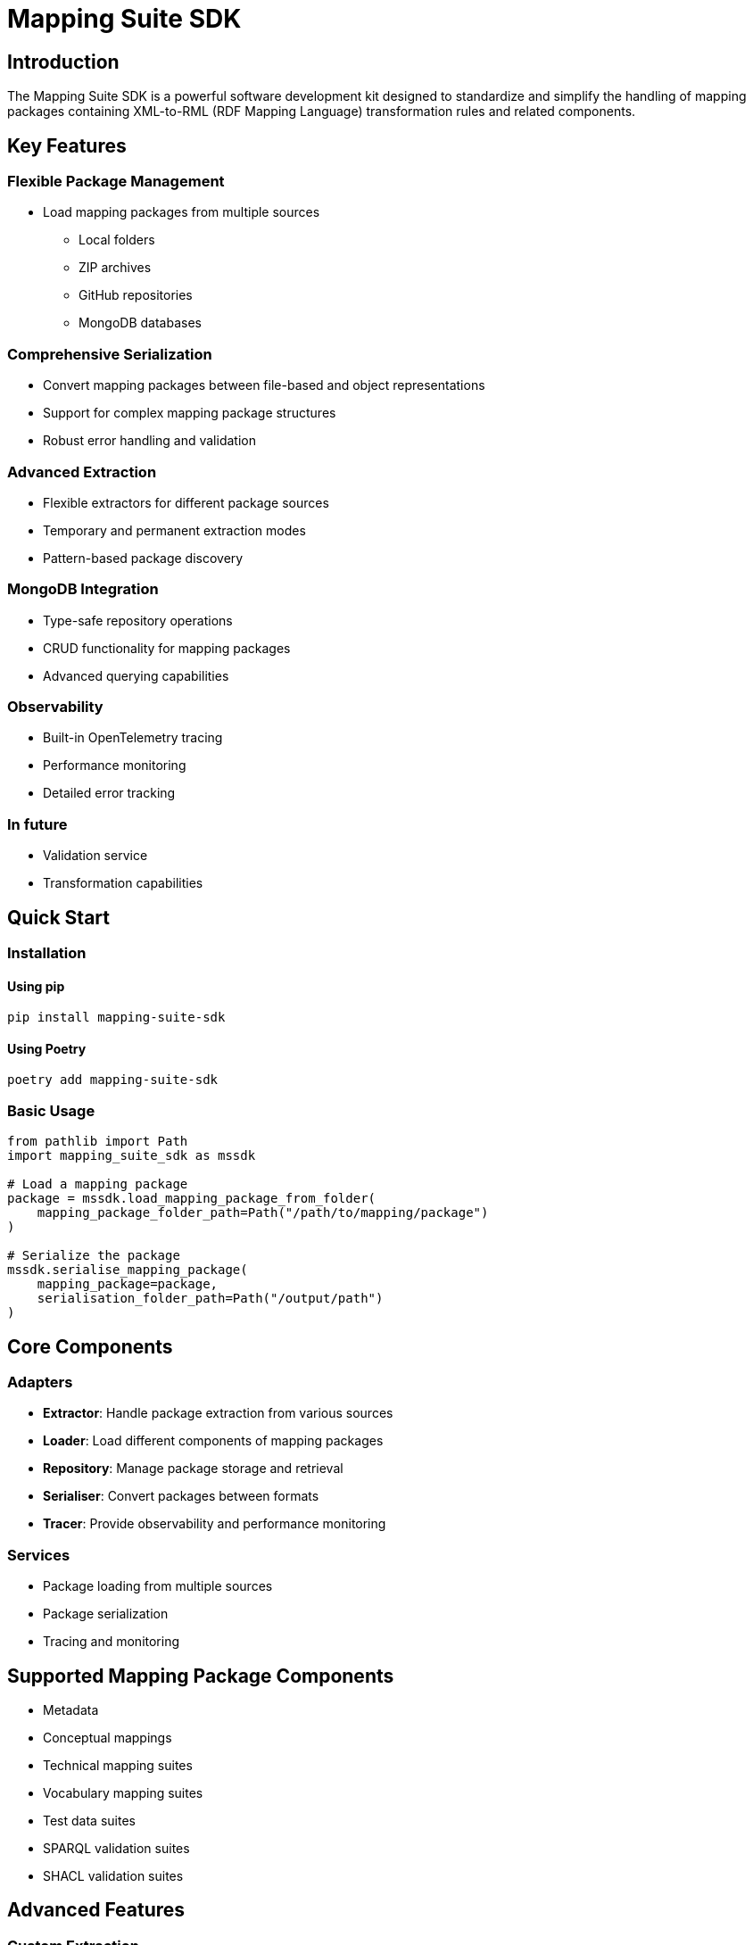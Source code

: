 = Mapping Suite SDK
:description: Comprehensive software development kit for XML-RML mapping rules packaging
:keywords: mapping-suite-sdk, XML, RML, mapping, transformation, SDK

== Introduction

The Mapping Suite SDK is a powerful software development kit designed to standardize and simplify the handling of mapping packages containing XML-to-RML (RDF Mapping Language) transformation rules and related components.

== Key Features

=== Flexible Package Management
- Load mapping packages from multiple sources
** Local folders
** ZIP archives
** GitHub repositories
** MongoDB databases

=== Comprehensive Serialization
- Convert mapping packages between file-based and object representations
- Support for complex mapping package structures
- Robust error handling and validation

=== Advanced Extraction
- Flexible extractors for different package sources
- Temporary and permanent extraction modes
- Pattern-based package discovery

=== MongoDB Integration
- Type-safe repository operations
- CRUD functionality for mapping packages
- Advanced querying capabilities

=== Observability
- Built-in OpenTelemetry tracing
- Performance monitoring
- Detailed error tracking

=== In future
* Validation service
* Transformation capabilities

== Quick Start

=== Installation

==== Using pip
[source,bash]
----
pip install mapping-suite-sdk
----

==== Using Poetry
[source,bash]
----
poetry add mapping-suite-sdk
----

=== Basic Usage

[source,python]
----
from pathlib import Path
import mapping_suite_sdk as mssdk

# Load a mapping package
package = mssdk.load_mapping_package_from_folder(
    mapping_package_folder_path=Path("/path/to/mapping/package")
)

# Serialize the package
mssdk.serialise_mapping_package(
    mapping_package=package,
    serialisation_folder_path=Path("/output/path")
)
----

== Core Components

=== Adapters
- *Extractor*: Handle package extraction from various sources
- *Loader*: Load different components of mapping packages
- *Repository*: Manage package storage and retrieval
- *Serialiser*: Convert packages between formats
- *Tracer*: Provide observability and performance monitoring

=== Services
- Package loading from multiple sources
- Package serialization
- Tracing and monitoring

== Supported Mapping Package Components

- Metadata
- Conceptual mappings
- Technical mapping suites
- Vocabulary mapping suites
- Test data suites
- SPARQL validation suites
- SHACL validation suites

== Advanced Features

=== Custom Extraction
[source,python]
----
from mapping_suite_sdk.adapters.extractor import MappingPackageExtractorABC

class CustomPackageExtractor(MappingPackageExtractorABC):
    def extract(self, source, destination, **kwargs):
        # Implement custom extraction logic
        pass

    def extract_temporary(self, source, **kwargs):
        # Implement temporary extraction
        pass
----

=== Tracing and Monitoring
[source,python]
----
import mapping_suite_sdk as mssdk
from opentelemetry.sdk.trace.export import ConsoleSpanExporter

# Enable tracing
mssdk.set_mssdk_tracing(True)

# Add console exporter for trace details
console_exporter = ConsoleSpanExporter()
mssdk.add_span_processor_to_mssdk_tracer_provider(console_exporter)
----

== Performance and Scalability

- Efficient package handling
- Minimal resource overhead
- Supports large mapping packages
- Configurable tracing and monitoring

== References

- https://github.com/meaningfy-ws/mapping-suite-sdk[GitHub Repository]
- http://docs.ted.europa.eu/ODS/latest/mapping_eforms/package_structure.html#_the_eforms_metadata_json_file[Mapping Package Structure Documentation]
- https://github.com/OP-TED/ted-rdf-conversion-pipeline[TED RDF Conversion Pipeline]

== Getting Help

- *Issues*: https://github.com/meaningfy-ws/mapping-suite-sdk/issues[Report bugs and feature requests]
- *Email*: hi@meaningfy.ws
- *Website*: https://meaningfy.ws

== Contributing

Contributions are welcome! Please follow our contribution guidelines:

1. Fork the repository
2. Create your feature branch
3. Commit your changes
4. Push to the branch
5. Create a Pull Request

== License

Apache License 2.0
